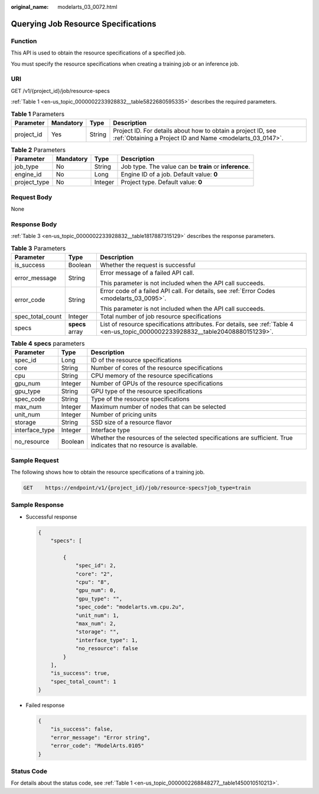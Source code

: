 :original_name: modelarts_03_0072.html

.. _modelarts_03_0072:

Querying Job Resource Specifications
====================================

Function
--------

This API is used to obtain the resource specifications of a specified job.

You must specify the resource specifications when creating a training job or an inference job.

URI
---

GET /v1/{project_id}/job/resource-specs

:ref:`Table 1 <en-us_topic_0000002233928832__table5822680595335>` describes the required parameters.

.. _en-us_topic_0000002233928832__table5822680595335:

.. table:: **Table 1** Parameters

   +------------+-----------+--------+---------------------------------------------------------------------------------------------------------------------------+
   | Parameter  | Mandatory | Type   | Description                                                                                                               |
   +============+===========+========+===========================================================================================================================+
   | project_id | Yes       | String | Project ID. For details about how to obtain a project ID, see :ref:`Obtaining a Project ID and Name <modelarts_03_0147>`. |
   +------------+-----------+--------+---------------------------------------------------------------------------------------------------------------------------+

.. table:: **Table 2** Parameters

   +--------------+-----------+---------+--------------------------------------------------------+
   | Parameter    | Mandatory | Type    | Description                                            |
   +==============+===========+=========+========================================================+
   | job_type     | No        | String  | Job type. The value can be **train** or **inference**. |
   +--------------+-----------+---------+--------------------------------------------------------+
   | engine_id    | No        | Long    | Engine ID of a job. Default value: **0**               |
   +--------------+-----------+---------+--------------------------------------------------------+
   | project_type | No        | Integer | Project type. Default value: **0**                     |
   +--------------+-----------+---------+--------------------------------------------------------+

Request Body
------------

None

Response Body
-------------

:ref:`Table 3 <en-us_topic_0000002233928832__table1817887315129>` describes the response parameters.

.. _en-us_topic_0000002233928832__table1817887315129:

.. table:: **Table 3** Parameters

   +-----------------------+-----------------------+----------------------------------------------------------------------------------------------------------------------------------+
   | Parameter             | Type                  | Description                                                                                                                      |
   +=======================+=======================+==================================================================================================================================+
   | is_success            | Boolean               | Whether the request is successful                                                                                                |
   +-----------------------+-----------------------+----------------------------------------------------------------------------------------------------------------------------------+
   | error_message         | String                | Error message of a failed API call.                                                                                              |
   |                       |                       |                                                                                                                                  |
   |                       |                       | This parameter is not included when the API call succeeds.                                                                       |
   +-----------------------+-----------------------+----------------------------------------------------------------------------------------------------------------------------------+
   | error_code            | String                | Error code of a failed API call. For details, see :ref:`Error Codes <modelarts_03_0095>`.                                        |
   |                       |                       |                                                                                                                                  |
   |                       |                       | This parameter is not included when the API call succeeds.                                                                       |
   +-----------------------+-----------------------+----------------------------------------------------------------------------------------------------------------------------------+
   | spec_total_count      | Integer               | Total number of job resource specifications                                                                                      |
   +-----------------------+-----------------------+----------------------------------------------------------------------------------------------------------------------------------+
   | specs                 | **specs** array       | List of resource specifications attributes. For details, see :ref:`Table 4 <en-us_topic_0000002233928832__table20408880151239>`. |
   +-----------------------+-----------------------+----------------------------------------------------------------------------------------------------------------------------------+

.. _en-us_topic_0000002233928832__table20408880151239:

.. table:: **Table 4** **specs** parameters

   +----------------+---------+--------------------------------------------------------------------------------------------------------------------+
   | Parameter      | Type    | Description                                                                                                        |
   +================+=========+====================================================================================================================+
   | spec_id        | Long    | ID of the resource specifications                                                                                  |
   +----------------+---------+--------------------------------------------------------------------------------------------------------------------+
   | core           | String  | Number of cores of the resource specifications                                                                     |
   +----------------+---------+--------------------------------------------------------------------------------------------------------------------+
   | cpu            | String  | CPU memory of the resource specifications                                                                          |
   +----------------+---------+--------------------------------------------------------------------------------------------------------------------+
   | gpu_num        | Integer | Number of GPUs of the resource specifications                                                                      |
   +----------------+---------+--------------------------------------------------------------------------------------------------------------------+
   | gpu_type       | String  | GPU type of the resource specifications                                                                            |
   +----------------+---------+--------------------------------------------------------------------------------------------------------------------+
   | spec_code      | String  | Type of the resource specifications                                                                                |
   +----------------+---------+--------------------------------------------------------------------------------------------------------------------+
   | max_num        | Integer | Maximum number of nodes that can be selected                                                                       |
   +----------------+---------+--------------------------------------------------------------------------------------------------------------------+
   | unit_num       | Integer | Number of pricing units                                                                                            |
   +----------------+---------+--------------------------------------------------------------------------------------------------------------------+
   | storage        | String  | SSD size of a resource flavor                                                                                      |
   +----------------+---------+--------------------------------------------------------------------------------------------------------------------+
   | interface_type | Integer | Interface type                                                                                                     |
   +----------------+---------+--------------------------------------------------------------------------------------------------------------------+
   | no_resource    | Boolean | Whether the resources of the selected specifications are sufficient. True indicates that no resource is available. |
   +----------------+---------+--------------------------------------------------------------------------------------------------------------------+

Sample Request
--------------

The following shows how to obtain the resource specifications of a training job.

.. code-block:: text

   GET    https://endpoint/v1/{project_id}/job/resource-specs?job_type=train

Sample Response
---------------

-  Successful response

   .. code-block::

      {
          "specs": [

              {
                  "spec_id": 2,
                  "core": "2",
                  "cpu": "8",
                  "gpu_num": 0,
                  "gpu_type": "",
                  "spec_code": "modelarts.vm.cpu.2u",
                  "unit_num": 1,
                  "max_num": 2,
                  "storage": "",
                  "interface_type": 1,
                  "no_resource": false
              }
          ],
          "is_success": true,
          "spec_total_count": 1
      }

-  Failed response

   .. code-block::

      {
          "is_success": false,
          "error_message": "Error string",
          "error_code": "ModelArts.0105"
      }

Status Code
-----------

For details about the status code, see :ref:`Table 1 <en-us_topic_0000002268848277__table1450010510213>`.
